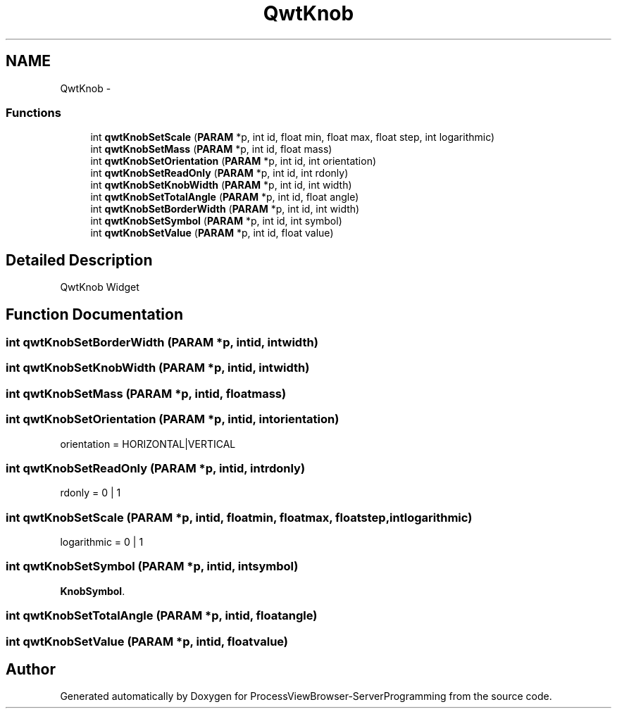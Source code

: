 .TH "QwtKnob" 3 "Tue Nov 22 2016" "ProcessViewBrowser-ServerProgramming" \" -*- nroff -*-
.ad l
.nh
.SH NAME
QwtKnob \- 
.SS "Functions"

.in +1c
.ti -1c
.RI "int \fBqwtKnobSetScale\fP (\fBPARAM\fP *p, int id, float min, float max, float step, int logarithmic)"
.br
.ti -1c
.RI "int \fBqwtKnobSetMass\fP (\fBPARAM\fP *p, int id, float mass)"
.br
.ti -1c
.RI "int \fBqwtKnobSetOrientation\fP (\fBPARAM\fP *p, int id, int orientation)"
.br
.ti -1c
.RI "int \fBqwtKnobSetReadOnly\fP (\fBPARAM\fP *p, int id, int rdonly)"
.br
.ti -1c
.RI "int \fBqwtKnobSetKnobWidth\fP (\fBPARAM\fP *p, int id, int width)"
.br
.ti -1c
.RI "int \fBqwtKnobSetTotalAngle\fP (\fBPARAM\fP *p, int id, float angle)"
.br
.ti -1c
.RI "int \fBqwtKnobSetBorderWidth\fP (\fBPARAM\fP *p, int id, int width)"
.br
.ti -1c
.RI "int \fBqwtKnobSetSymbol\fP (\fBPARAM\fP *p, int id, int symbol)"
.br
.ti -1c
.RI "int \fBqwtKnobSetValue\fP (\fBPARAM\fP *p, int id, float value)"
.br
.in -1c
.SH "Detailed Description"
.PP 
QwtKnob Widget 
.SH "Function Documentation"
.PP 
.SS "int qwtKnobSetBorderWidth (\fBPARAM\fP *p, intid, intwidth)"

.PP
.nf

.fi
.PP
 
.SS "int qwtKnobSetKnobWidth (\fBPARAM\fP *p, intid, intwidth)"

.PP
.nf

.fi
.PP
 
.SS "int qwtKnobSetMass (\fBPARAM\fP *p, intid, floatmass)"

.PP
.nf

.fi
.PP
 
.SS "int qwtKnobSetOrientation (\fBPARAM\fP *p, intid, intorientation)"

.PP
.nf

orientation = HORIZONTAL|VERTICAL
.fi
.PP
 
.SS "int qwtKnobSetReadOnly (\fBPARAM\fP *p, intid, intrdonly)"

.PP
.nf

rdonly = 0 | 1
.fi
.PP
 
.SS "int qwtKnobSetScale (\fBPARAM\fP *p, intid, floatmin, floatmax, floatstep, intlogarithmic)"

.PP
.nf

logarithmic = 0 | 1
.fi
.PP
 
.SS "int qwtKnobSetSymbol (\fBPARAM\fP *p, intid, intsymbol)"

.PP
.nf

\fBKnobSymbol\fP\&.
.fi
.PP
 
.SS "int qwtKnobSetTotalAngle (\fBPARAM\fP *p, intid, floatangle)"

.PP
.nf

.fi
.PP
 
.SS "int qwtKnobSetValue (\fBPARAM\fP *p, intid, floatvalue)"

.PP
.nf

.fi
.PP
 
.SH "Author"
.PP 
Generated automatically by Doxygen for ProcessViewBrowser-ServerProgramming from the source code\&.
